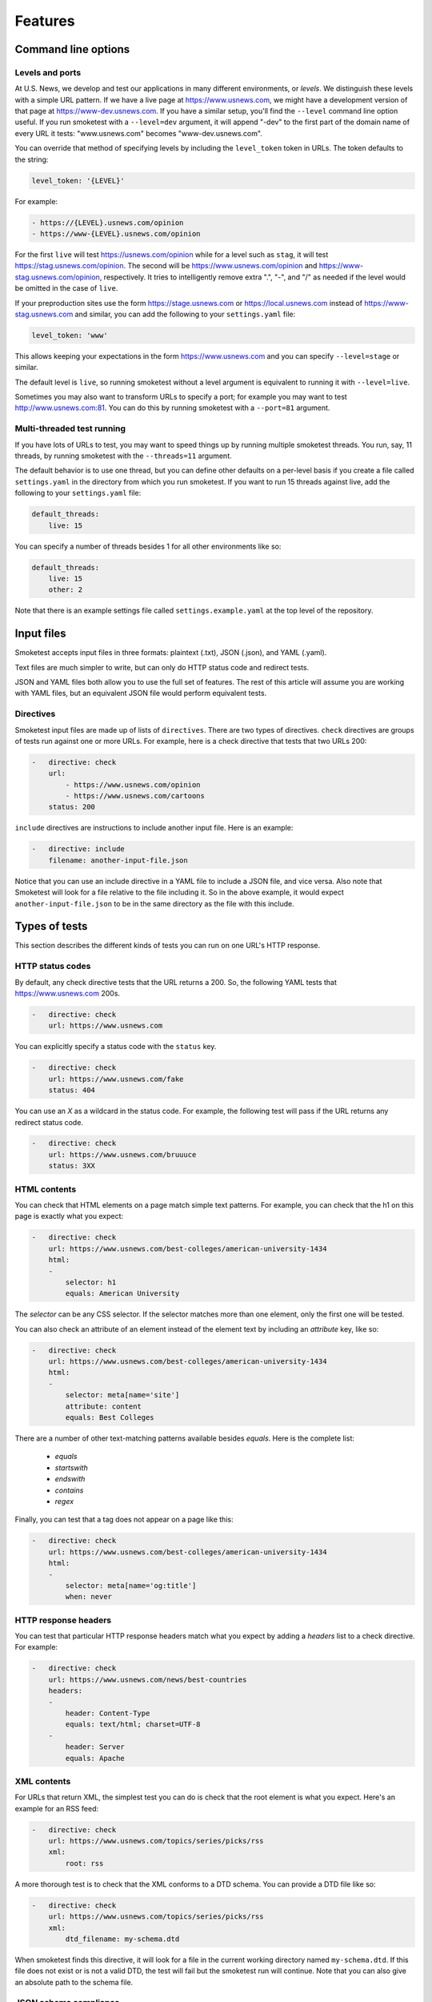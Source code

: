 Features
========

Command line options
--------------------

Levels and ports
~~~~~~~~~~~~~~~~

At U.S. News, we develop and test our applications in many different
environments, or `levels`. We distinguish these levels with a simple URL
pattern. If we have a live page at https://www.usnews.com, we might have a
development version of that page at https://www-dev.usnews.com. If you have a
similar setup, you'll find the ``--level`` command line option useful. If you
run smoketest with a ``--level=dev`` argument, it will append "-dev" to the
first part of the domain name of every URL it tests: "www.usnews.com" becomes
"www-dev.usnews.com".

You can override that method of specifying levels by including the
``level_token`` token in URLs. The token defaults to the string:

.. code-block:: yaml

    level_token: '{LEVEL}'

For example:

.. code-block:: yaml

    - https://{LEVEL}.usnews.com/opinion
    - https://www-{LEVEL}.usnews.com/opinion

For the first ``live`` will test https://usnews.com/opinion while for a level
such as ``stag``, it will test https://stag.usnews.com/opinion. The second will
be https://www.usnews.com/opinion and https://www-stag.usnews.com/opinion,
respectively. It tries to intelligently remove extra ".", "-", and "/" as
needed if the level would be omitted in the case of ``live``.

If your preproduction sites use the form https://stage.usnews.com or
https://local.usnews.com instead of https://www-stag.usnews.com and similar,
you can add the following to your ``settings.yaml`` file:

.. code-block:: yaml

    level_token: 'www'

This allows keeping your expectations in the form https://www.usnews.com and
you can specify ``--level=stage`` or similar.

The default level is ``live``, so running smoketest without a level argument
is equivalent to running it with ``--level=live``.

Sometimes you may also want to transform URLs to specify a port; for example
you may want to test http://www.usnews.com:81. You can do this by running
smoketest with a ``--port=81`` argument.

Multi-threaded test running
~~~~~~~~~~~~~~~~~~~~~~~~~~~

If you have lots of URLs to test, you may want to speed things up by running
multiple smoketest threads. You run, say, 11 threads, by running smoketest
with the ``--threads=11`` argument.

The default behavior is to use one thread, but you can define other defaults
on a per-level basis if you create a file called ``settings.yaml`` in the
directory from which you run smoketest. If you want to run 15 threads against
live, add the following to your ``settings.yaml`` file:

.. code-block:: yaml

    default_threads:
        live: 15

You can specify a number of threads besides 1 for all other environments like
so:

.. code-block:: yaml

    default_threads:
        live: 15
        other: 2

Note that there is an example settings file called ``settings.example.yaml``
at the top level of the repository.

Input files
-----------

Smoketest accepts input files in three formats: plaintext (.txt), JSON (.json),
and YAML (.yaml).

Text files are much simpler to write, but can only do HTTP status code and
redirect tests.

JSON and YAML files both allow you to use the full set of features. The
rest of this article will assume you are working with YAML files, but an
equivalent JSON file would perform equivalent tests.

Directives
~~~~~~~~~~

Smoketest input files are made up of lists of ``directives``. There are two
types of directives. ``check`` directives are groups of tests run against one
or more URLs. For example, here is a check directive that tests that two URLs
200:

.. code-block:: yaml

    -   directive: check
        url:
            - https://www.usnews.com/opinion
            - https://www.usnews.com/cartoons
        status: 200

``include`` directives are instructions to include another input
file. Here is an example:

.. code-block:: yaml

    -   directive: include
        filename: another-input-file.json

Notice that you can use an include directive in a YAML file to include a JSON
file, and vice versa. Also note that Smoketest will look for a file relative
to the file including it. So in the above example, it would expect
``another-input-file.json`` to be in the same directory as the file with this
include.

Types of tests
--------------

This section describes the different kinds of tests you can run on one URL's
HTTP response.

HTTP status codes
~~~~~~~~~~~~~~~~~

By default, any check directive tests that the URL returns a 200.  So, the
following YAML tests that https://www.usnews.com 200s.

.. code-block:: yaml

    -   directive: check
        url: https://www.usnews.com

You can explicitly specify a status code with the ``status`` key.

.. code-block:: yaml

    -   directive: check
        url: https://www.usnews.com/fake
        status: 404

You can use an `X` as a wildcard in the status code. For example, the following
test will pass if the URL returns any redirect status code.

.. code-block:: yaml

    -   directive: check
        url: https://www.usnews.com/bruuuce
        status: 3XX

HTML contents
~~~~~~~~~~~~~

You can check that HTML elements on a page match simple text patterns. For
example, you can check that the h1 on this page is exactly what you expect:

.. code-block:: yaml

    -   directive: check
        url: https://www.usnews.com/best-colleges/american-university-1434
        html:
        -
            selector: h1
            equals: American University

The `selector` can be any CSS selector. If the selector matches more than one
element, only the first one will be tested.

You can also check an attribute of an element instead of the element text
by including an `attribute` key, like so:

.. code-block:: yaml

    -   directive: check
        url: https://www.usnews.com/best-colleges/american-university-1434
        html:
        -
            selector: meta[name='site']
            attribute: content
            equals: Best Colleges

There are a number of other text-matching patterns available besides `equals`.
Here is the complete list:

    * `equals`
    * `startswith`
    * `endswith`
    * `contains`
    * `regex`

Finally, you can test that a tag does not appear on a page like this:

.. code-block:: yaml

    -   directive: check
        url: https://www.usnews.com/best-colleges/american-university-1434
        html:
        -
            selector: meta[name='og:title']
            when: never

HTTP response headers
~~~~~~~~~~~~~~~~~~~~~

You can test that particular HTTP response headers match what you expect by
adding a `headers` list to a check directive. For example:

.. code-block:: yaml

    -   directive: check
        url: https://www.usnews.com/news/best-countries
        headers:
        -
            header: Content-Type
            equals: text/html; charset=UTF-8
        -
            header: Server
            equals: Apache

XML contents
~~~~~~~~~~~~

For URLs that return XML, the simplest test you can do is check that the root
element is what you expect. Here's an example for an RSS feed:

.. code-block:: yaml

    -   directive: check
        url: https://www.usnews.com/topics/series/picks/rss
        xml:
            root: rss

A more thorough test is to check that the XML conforms to a DTD schema. You
can provide a DTD file like so:

.. code-block:: yaml

    -   directive: check
        url: https://www.usnews.com/topics/series/picks/rss
        xml:
            dtd_filename: my-schema.dtd

When smoketest finds this directive, it will look for a file in the current
working directory named ``my-schema.dtd``. If this file does not exist
or is not a valid DTD, the test will fail but the smoketest run will
continue. Note that you can also give an absolute path to the schema file.

JSON schema compliance
~~~~~~~~~~~~~~~~~~~~~~

You can check that a URL returns a JSON body that adheres to a JSON schema.
The JSON schema must follow the specification described at
http://json-schema.org/.

Here is an example of how to configure such a test with YAML:

.. code-block:: yaml

    -   directive: check
        url: https://health.usnews.com/doctors/doximity/info/2227740
        json_schema:
            schema_filename: doctors-schema.json

When smoketest finds this directive, it will look for a file in the current
working directory named ``doctors-schema.json``. If this file does not exist
or is not a valid JSON schema, the test will fail but the smoketest run will
continue. Note that you can also give an absolute path to the schema file.

Authentication
--------------

Sometimes you want to test URLs that require credentials to get at their
contents. If the authentication mechanism is HTTP basic auth, you can
include a username and password like so:

.. code-block:: yaml

    -   directive: check
        url: https://www.usnews.com
        basic_auth_instructions:
            username: myusername
            password: mypassword

If the authentication mechanism requires you to log in on a separate login
page and acquire a cookie, you can provide instructions for that like so:

.. code-block:: yaml

    -   directive: check
        url: https://premium.usnews.com/best-colleges/myfit
        auth_cookie_instructions:
            url: https://secure.usnews.com/member/login
            data:
                username: myusername
                password: mypassword

In this case, if your username and password are rejected, and the auth URL
returns no cookie, you'll get an error like this:

::
    [ERRORED: https://secure.usnews.com/member/login?_=1456432001185 Login attempt failed with credentials [('password', 'mypassword'), ('username', 'myusername')]]

    [FAILED: https://premium.usnews.com/best-colleges/myfit?_=1456432001179]

Note that in the cookie case, the `data` provided will be serialized and 
POSTed as is, so you can change the keys as necessary. For example, you might
be testing an application with a login form that uses a field called `email`
instead of `username`, in which case you would do something like this:

.. code-block:: yaml

    -   directive: check
        url: https://premium.usnews.com/best-colleges/myfit
        auth_cookie_instructions:
            url: https://secure.usnews.com/member/login
            data:
                email: myusername
                password: mypassword

Testing mobile
--------------

If you're testing an adaptive webpage that distinguishes mobile from desktop
by looking at HTTP headers, you can test either or both versions of a page.

You'll need to create a file called ``settings.yaml`` in the directory where
you run smoketest that defines the headers to use for mobile. Here's an
example:

.. code-block:: yaml

    mobile_headers:
        X-Device-Characteristics: is_mobile=true

Now, you can define directives to run tests against mobile versions of pages
like this:

.. code-block:: yaml

    -   directive: check
        url: https://www.usnews.com
        platforms:
        -   mobile
        -   desktop

    -   directive: check
        url: https://www.usnews.com/news
        platforms:
        -   mobile
